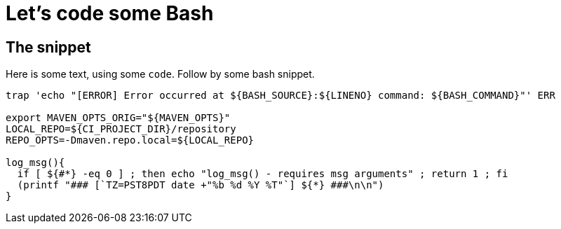 ///////////////////////////////////////////////////////////////////////////////

    Copyright (c) 2018, 2022 Oracle and/or its affiliates.

    Licensed under the Apache License, Version 2.0 (the "License");
    you may not use this file except in compliance with the License.
    You may obtain a copy of the License at

        http://www.apache.org/licenses/LICENSE-2.0

    Unless required by applicable law or agreed to in writing, software
    distributed under the License is distributed on an "AS IS" BASIS,
    WITHOUT WARRANTIES OR CONDITIONS OF ANY KIND, either express or implied.
    See the License for the specific language governing permissions and
    limitations under the License.

///////////////////////////////////////////////////////////////////////////////

= Bash
:doctitle: Let's code some Bash
:description: This page shows some bash snippets
:keywords: keyword1, keyword2, keyword3

== The snippet

Here is some text, using some `code`. Follow by some bash snippet.

[source,bash]
----
trap 'echo "[ERROR] Error occurred at ${BASH_SOURCE}:${LINENO} command: ${BASH_COMMAND}"' ERR

export MAVEN_OPTS_ORIG="${MAVEN_OPTS}"
LOCAL_REPO=${CI_PROJECT_DIR}/repository
REPO_OPTS=-Dmaven.repo.local=${LOCAL_REPO}

log_msg(){
  if [ ${#*} -eq 0 ] ; then echo "log_msg() - requires msg arguments" ; return 1 ; fi
  (printf "### [`TZ=PST8PDT date +"%b %d %Y %T"`] ${*} ###\n\n")
}
----

